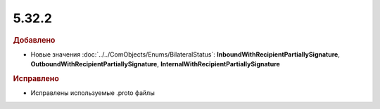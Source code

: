 5.32.2
======

.. feed-entry::
  :date: 2020-12-09


.. rubric:: Добавлено

* Новые значения :doc:`../../ComObjects/Enums/BilateralStatus`: **InboundWithRecipientPartiallySignature**, **OutboundWithRecipientPartiallySignature**, **InternalWithRecipientPartiallySignature**


.. rubric:: Исправлено

* Исправлены используемые .proto файлы
